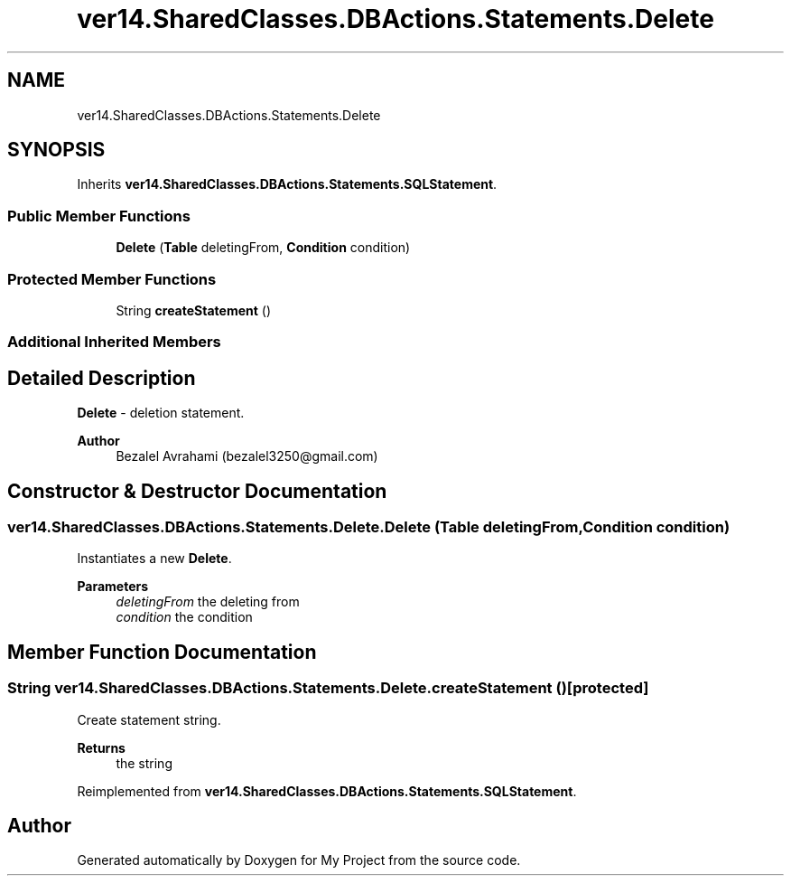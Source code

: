 .TH "ver14.SharedClasses.DBActions.Statements.Delete" 3 "Sun Apr 24 2022" "My Project" \" -*- nroff -*-
.ad l
.nh
.SH NAME
ver14.SharedClasses.DBActions.Statements.Delete
.SH SYNOPSIS
.br
.PP
.PP
Inherits \fBver14\&.SharedClasses\&.DBActions\&.Statements\&.SQLStatement\fP\&.
.SS "Public Member Functions"

.in +1c
.ti -1c
.RI "\fBDelete\fP (\fBTable\fP deletingFrom, \fBCondition\fP condition)"
.br
.in -1c
.SS "Protected Member Functions"

.in +1c
.ti -1c
.RI "String \fBcreateStatement\fP ()"
.br
.in -1c
.SS "Additional Inherited Members"
.SH "Detailed Description"
.PP 
\fBDelete\fP - deletion statement\&.
.PP
\fBAuthor\fP
.RS 4
Bezalel Avrahami (bezalel3250@gmail.com) 
.RE
.PP

.SH "Constructor & Destructor Documentation"
.PP 
.SS "ver14\&.SharedClasses\&.DBActions\&.Statements\&.Delete\&.Delete (\fBTable\fP deletingFrom, \fBCondition\fP condition)"
Instantiates a new \fBDelete\fP\&.
.PP
\fBParameters\fP
.RS 4
\fIdeletingFrom\fP the deleting from 
.br
\fIcondition\fP the condition 
.RE
.PP

.SH "Member Function Documentation"
.PP 
.SS "String ver14\&.SharedClasses\&.DBActions\&.Statements\&.Delete\&.createStatement ()\fC [protected]\fP"
Create statement string\&.
.PP
\fBReturns\fP
.RS 4
the string 
.RE
.PP

.PP
Reimplemented from \fBver14\&.SharedClasses\&.DBActions\&.Statements\&.SQLStatement\fP\&.

.SH "Author"
.PP 
Generated automatically by Doxygen for My Project from the source code\&.

